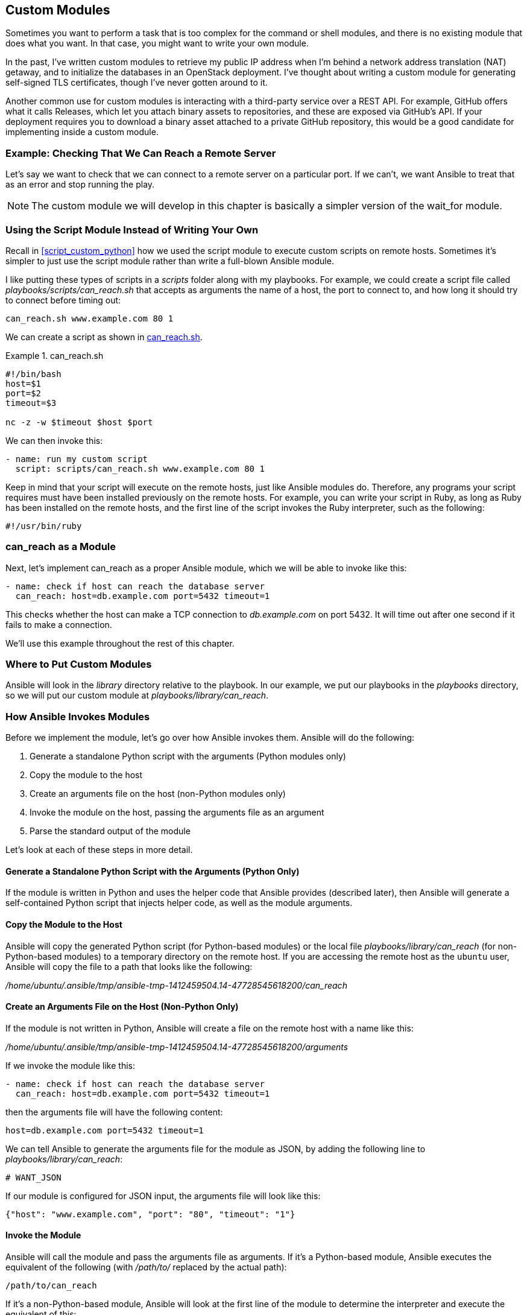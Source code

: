 [[custom_modules]]
== Custom Modules

Sometimes you want to perform a task that is too complex for the +command+ or +shell+ modules, and there is no existing module that does what you want. In that case, you might want to write your own module.((("modules", "custom", seealso="custom modules")))((("custom modules", id="ix_cusmod")))

In the past, I've written custom modules to retrieve my public IP
address when I'm behind a network address translation (NAT) getaway, and to initialize the databases in an OpenStack
deployment. I've thought about writing a custom module for generating
self-signed TLS certificates, though I've never gotten around to it.

Another common use for custom modules is interacting with a third-party service over a REST API. For example, GitHub offers what it calls Releases, which let you attach binary assets to repositories, and these are exposed via GitHub's API.  If your deployment requires you to download a binary asset attached to a private GitHub repository, this would be a good candidate for implementing inside a custom module.

=== Example: Checking That We Can Reach a Remote Server

Let's say we want to check that we can connect to a remote server on a
particular port. If we can't, we want Ansible to treat that as an error and stop running the play.

[NOTE]
====
The custom module we will develop in this chapter is basically a simpler version of the +wait_for+ module.
====

=== Using the Script Module Instead of Writing Your Own

Recall in <<script_custom_python>> how we used the +script+ module to execute custom scripts on remote hosts.((("custom modules", "using script module instead of writing your own")))((("script module", "using instead of writing your own module"))) Sometimes it's simpler to just use the +script+ module rather than write a full-blown Ansible module.


I like putting these types of scripts in a _scripts_ folder along with my playbooks. For example, we could create a script file called
_playbooks/scripts/can_reach.sh_  that accepts as arguments the name of a host, the port to connect to, and ((("can_reach script (example)")))how long it should try to connect before timing out:

----
can_reach.sh www.example.com 80 1
----

We can create a script as shown in <<CAN_REACH>>.

[[CAN_REACH]]
.can_reach.sh
====
[source,bash]
----
#!/bin/bash
host=$1
port=$2
timeout=$3

nc -z -w $timeout $host $port

----
====

We can then invoke this:
[source,yaml+jinja]
----
- name: run my custom script
  script: scripts/can_reach.sh www.example.com 80 1
----

Keep in mind that your script will execute on the remote hosts, just like Ansible modules do. Therefore, any programs your script requires must have been installed previously on the remote hosts. For example,
you can write your script in Ruby, as long as Ruby has been installed on the remote hosts, and the first line of the script invokes the Ruby interpreter, such as the following:

----
#!/usr/bin/ruby
----

=== can_reach as a Module

Next, let's implement +can_reach+ as a proper Ansible module,((("custom modules", "example, checking if can reach remote server"))) which we will be able to invoke like this:
[source,yaml+jinja]
----
- name: check if host can reach the database server
  can_reach: host=db.example.com port=5432 timeout=1

----

This checks whether the host can make a TCP connection to _db.example.com_ on port 5432. It will time out after one second if it fails to make a connection.

We'll use this example throughout the rest of this chapter.


=== Where to Put Custom Modules

Ansible will look in the _library_ directory relative to the playbook. ((("custom modules", "where to store")))((("modules", "custom", "where to store")))((("Library directory, custom modules in")))((("playbooks/library/", primary-sortas="playbooks/library")))In our example, we put our playbooks in the _playbooks_ directory, so we will put our custom module at _playbooks/library/can_reach_.

=== How Ansible Invokes Modules

Before we implement the module, let's go over how ((("custom modules", "how Ansible invokes modules", id="ix_cusmodinv")))((("modules", "how Ansible invokes", id="ix_modinv")))Ansible invokes them.
Ansible will do the following:

. Generate a standalone Python script with the arguments (Python modules only)
. Copy the module to the host
. Create an arguments file on the host (non-Python modules only)
. Invoke the module on the host, passing the arguments file as an argument
. Parse the standard output of the module

Let's look at each of these steps in more detail.

==== Generate a Standalone Python Script with the Arguments pass:[<span class="keep-together">(Python Only)</span>]

If the module is written in Python and uses the helper code that Ansible provides (described later), then Ansible will generate a self-contained Python script that injects helper code, as well as the module arguments.((("arguments script (Python modules)")))((("modules", "how Ansible invokes", "generating Python script with module arguments")))((("Python", "script with module arguments, for Python modules")))


==== Copy the Module to the Host

Ansible will copy the generated Python script (for Python-based modules) or the local file _playbooks/library/can_reach_ (for non-Python-based modules) to a temporary directory on the remote host.((("modules", "how Ansible invokes", "copying the module to the host"))) If you are accessing the remote host as the `ubuntu` user, Ansible will copy the file to a path that looks like the following:

_/home/ubuntu/.ansible/tmp/ansible-tmp-1412459504.14-47728545618200/can_reach_

==== Create an Arguments File on the Host (Non-Python Only)

If the module is not written in Python, Ansible will create a file on the remote host with a ((("modules", "how Ansible invokes", "creating arguments file on host for non-Python modules")))((("arguments file (non-Python modules)")))name like this:

_/home/ubuntu/.ansible/tmp/ansible-tmp-1412459504.14-47728545618200/arguments_

[role="pagebreak-before"]
If we invoke the module like this:
[source,yaml+jinja]
----
- name: check if host can reach the database server
  can_reach: host=db.example.com port=5432 timeout=1
----

then the arguments file will have the following content:

----
host=db.example.com port=5432 timeout=1
----


We can tell Ansible to generate the arguments file for the module as JSON, by adding the ((("JSON", "arguments file for module, generating as")))following line to _playbooks/library/can_reach_:
[source,bash]
----
# WANT_JSON
----

If our module is configured for JSON input, the arguments file will look like this:
[source,json]
----
{"host": "www.example.com", "port": "80", "timeout": "1"}
----

==== Invoke the Module

Ansible will call the module and pass the arguments file as arguments.((("modules", "how Ansible invokes", "invoking the module"))) If it's a Python-based module, Ansible executes the equivalent of the following (with _/path/to/_ replaced by the actual path):

----
/path/to/can_reach
----

If it's a non-Python-based module, Ansible will look at the first line of the
module to determine the interpreter and execute the equivalent of this:

----
/path/to/interpreter /path/to/can_reach /path/to/arguments
----


Assuming the +can_reach+ module is implemented as a Bash script and starts with this:

----
#!/bin/bash
----

then Ansible will do something like this:

----
/bin/bash /path/to/can_reach /path/to/arguments
----


But even this isn't strictly true. What Ansible actually does is the following:

----
/bin/sh -c 'LANG=en_US.UTF-8 LC_CTYPE=en_US.UTF-8 /bin/bash /path/to/can_reach \
/path/to/arguments; rm -rf /path/to/ >/dev/null 2>&1'
----

You can see the exact command that Ansible invokes by passing +-vvv+ to
+ansible-playbook+.((("modules", "how Ansible invokes", startref="ix_modinv")))((("custom modules", "how Ansible invokes modules", startref="ix_cusmodinv")))((("ansible-playbook -vvv command")))


=== Expected Outputs

Ansible expects modules to output JSON. ((("JSON", "expected module outputs")))((("modules", "expected outputs")))((("custom modules", "expected outputs")))For example:

----
{'changed': false, 'failed': true, 'msg': 'could not reach the host'}
----


[NOTE]
====
Prior to version 1.8, Ansible supported a shorthand output format, also known as
_baby JSON_, that looked like +key=value+. ((("baby JSON")))Ansible dropped support for this format
in 1.8.
As you'll see later, if you write your modules in Python, Ansible provides
helper methods that make it easy to generate JSON output.
====

==== Output Variables that Ansible Expects

Your module can return whatever variables you like, but Ansible has special
treatment for certain returned variables.((("modules", "expected outputs", "output variables")))((("custom modules", "expected outputs", "output variables")))

===== changed

All Ansible modules should return a +changed+ variable.((("output variables", "changed")))((("changed variable"))) The +changed+ variable is a Boolean that indicates whether the module execution caused the host to change state. When Ansible runs, it will show in the output whether a state change has happened. If a task has a +notify+ clause to notify a handler, the notification will fire only if +changed+ is +true+.

===== failed

If the module fails to complete, it should return +failed=true+.((("failed variable")))((("output variables", "failed"))) Ansible will treat this task execution as a failure and will not run any further tasks against the host that failed, unless the task has an +ignore_errors+ or +failed_when+ clause.((("ignore_errors clause")))((("failed_when clause")))

If the module succeeds, you can either return +failed=false+ or you can simply leave out the variable.

===== msg

Use the +msg+ variable to add a descriptive message that describes the reason that a module failed.((("msg variable")))((("output variables", "msg")))

If a task fails, and the module returns a +msg+ variable, then Ansible will output that variable slightly differently than it does the other variables. For example, if a module returns the following:
[source,json]
----
{"failed": true, "msg": "could not reach www.example.com:81"}
----

then Ansible will output the following lines when executing this task:

----
failed: [vagrant1] => {"failed": true}
msg: could not reach www.example.com:81
----


=== Implementing Modules in Python

If you implement your custom module in Python, Ansible provides
the +AnsibleModule+ Python class that makes it easier ((("AnsibleModule class")))((("custom modules", "implementing in Python", id="ix_cusmodPy")))((("Python", "implementing custom modules in", id="ix_Pycusmod")))to do the following:

* Parse the inputs
* Return outputs in JSON format
* Invoke external programs

In fact, when writing a Python module, Ansible will inject the arguments
directly into the generated Python file rather than require you to parse a
separate arguments file. We'll discuss how that works later in this chapter.

We'll create our module in Python by creating a _can_reach_ file. I'll start with the implementation and then break it down (see <<can-reach>>).

[[can-reach]]
.can_reach
====
[source,python]
----
#!/usr/bin/python
from ansible.module_utils.basic import AnsibleModule <1>

def can_reach(module, host, port, timeout):
    nc_path = module.get_bin_path('nc', required=True) <2>
    args = [nc_path, "-z", "-w", str(timeout),
            host, str(port)]
    (rc, stdout, stderr) = module.run_command(args) <3>
    return rc == 0

def main():
    module = AnsibleModule( <4>
        argument_spec=dict( <5>
            host=dict(required=True), <6>
            port=dict(required=True, type='int'),
            timeout=dict(required=False, type='int', default=3) <7>
        ),
        supports_check_mode=True <8>
    )

    # In check mode, we take no action
    # Since this module never changes system state, we just
    # return changed=False
    if module.check_mode: <9>
        module.exit_json(changed=False) <10>

    host = module.params['host'] <11>
    port = module.params['port']
    timeout = module.params['timeout']

    if can_reach(module, host, port, timeout):
        module.exit_json(changed=False)
    else:
        msg = "Could not reach %s:%s" % (host, port)
        module.fail_json(msg=msg) <12>

if __name__ == "__main__":
    main()

----
====


<1> Imports the +AnsibleModule+ helper class
<2> Gets the path of an external program
<3> Invokes an external program
<4> Instantiates the +AnsibleModule+ helper class
<5> Specifies the permitted set of arguments
<6> A required argument
<7> An optional argument with a default value
<8> Specifies that this module supports check mode
<9> Tests whether the module is running in check mode
<10> Exits successfully, passing a return value
<11> Extracts an argument
<12> Exits with failure, passing an error message


==== Parsing Arguments

It's easier to understand the way +AnsibleModule+ handles argument parsing by looking at an example.((("custom modules", "implementing in Python", "parsing arguments"))) Recall that our module is invoked like this:
[source,json]
----
- name: check if host can reach the database server
  can_reach: host=db.example.com port=5432 timeout=1

----

Let's assume that the +host+ and +port+ parameters are required, and +timeout+ is an optional parameter with a default value of 3 seconds.


You instantiate an +AnsibleModule+ object by passing it an +argument_spec+, which is a dictionary in which the keys are parameter names and the values are dictionaries that contain information about the parameters.((("argument_spec")))
[source,python]
----
    module = AnsibleModule(
        argument_spec=dict(
            ...
----

In our example, we declare a required argument named +host+. Ansible will report an error if this argument isn't passed to the module when we use it in a task:
[source,python]
----
            host=dict(required=True),
----


The variable named +timeout+ is optional. Ansible assumes that arguments are strings unless specified otherwise. Our +timeout+ variable is an integer, so we specify the type as +int+ so that Ansible will automatically convert it into a Python number. If +timeout+ is not specified, the module will assume it has a value of 3:
[source,python]
----
            timeout=dict(required=False, type='int', default=3)
----

The +AnsibleModule+ constructor takes arguments other than +argument_spec+. In the preceding example, we added this argument:
[source,python]
----
    supports_check_mode = True
----

This indicates that our module supports check mode. We'll explain that a little later in this chapter.

////

TBD: mutually_exclusive
required_together
required_one_of
add_file_common_args
////

==== Accessing Parameters

Once you've declared an +AnsibleModule+ object, you can access the values of the arguments through the +params+ dictionary,((("params dictionary")))((("custom modules", "implementing in Python", "accessing parameters"))) like this:
[source,python]
----
module = AnsibleModule(...)

host = module.params["host"]
port = module.params["port"]
timeout = module.params["timeout"]
----


==== Importing the AnsibleModule Helper Class

Starting with Ansible 2.1.0, Ansible deploys a module to the host by sending a
ZIP file containing the module file along with the imported helper files.((("custom modules", "implementing in Python", "importing AnsibleModule helper class")))((("AnsibleModule class", "importing"))) One
consequence of this it that you can now explicitly import classes, such as the following:

[source,python]
----
from ansible.module_utils.basic import AnsibleModule
----

Prior to Ansible 2.1.0, the +import+ statement in an Ansible module was really a
pseudo import statement.((("import statements"))) In these earlier versions, Ansible copied only a single
Python file to the remote host to execute it.  Ansible simulated the behavior of
a traditional Python import by including the imported code directly into the
generated Python file (similar to how an +#include+ statement works in C or
C\+\+). Because these did not behave like a traditional Python import, if you
explicitly imported a class, the Ansible pass:[<span class="keep-together">module</span>] debugging scripts would not work
properly.  You had to use a wildcard import, and put the import at the end
of the file, just before invoking the main function:

[source,python]
----
...
from ansible.module_utils.basic import *
if __name__ == "__main__":
    main()
----

==== Argument Options

////
lib/ansible/module_utils/basic.py
////

For each argument to an Ansible module, you can ((("arguments (module)", "options for", id="ix_argopt")))((("custom modules", "implementing in Python", "argument options", id="ix_cusmodPyargop")))specify several options, as listed in <<argoption_table>>.

[[argoption_table]]
.Argument options
[options="header"]
|===========================================================================================
|Option   | Description
|required | If +true+, argument is required
|default  | Default value if argument is not required
|choices  | A list of possible values for the argument
|aliases  | Other names you can use as an alias for this argument
|type     | Argument type. Allowed values: `'str'`, `'list'`, `'dict'`, `'bool'`, `'int'`, `'float'`
|===========================================================================================

===== required

The +required+ option is the only option that you should always specify.((("required option"))) If it is +true+, Ansible will return an error if the user fails to specify the argument.

In our +can_reach+ module example, +host+ and +port+ are required, and +timeout+ is not required.

===== default

For arguments that have +required=False+ set, you should generally specify a default value for that option.((("default option"))) In our example:
[source,python]
----
timeout=dict(required=False, type='int', default=3)
----


If the user invokes the module like this:
[source,yaml+jinja]
----
can_reach: host=www.example.com port=443
----

then +module.params["timeout"]+ will contain the value +3+.

[role="pagebreak-before"]
===== choices

The +choices+ option allows you to restrict the allowed arguments to a
predefined list.((("choices option")))

Consider the +distros+ argument in the ((("distros argument")))following example:
[source,python]
----
distro=dict(required=True, choices=['ubuntu', 'centos', 'fedora'])
----

If the user were to pass an argument that was not in the list—for example:

----
distro=suse
----

this would cause Ansible to throw an error.


===== aliases

The +aliases+ option allows you ((("aliases option")))to use different names to refer to the same argument.((("apt module", "package argument")))((("package argument"))) For example, consider the +package+ argument in the +apt+ module:
[source,python]
----
module = AnsibleModule(
    argument_spec=dict(
        ...
        package = dict(default=None, aliases=['pkg', 'name'], type='list'),
    )
)
----

Since `pkg` and `name` are aliases for the `package` argument, these invocations are all equivalent: 
[source,yaml+jinja]
----
- apt: package=vim
- apt: name=vim
- apt: pkg=vim
----

===== type

////
    lib/ansible/module_utils/basic.py

_check-argument_types
////

////
TODO: Confirm the default is string
////
The +type+ option enables you to specify the type of an argument.((("type option"))) By default, Ansible assumes all arguments are strings.

However, you can specify a type for the argument, and Ansible will convert the argument to the desired type.((("int type")))((("float type")))((("bool type")))((("dict type")))((("lists", "list type")))((("strings", "str type"))) The types supported are as follows:

* +str+
* +list+
* +dict+
* +bool+
* +int+
* +float+

In our example, we specified the +port+ argument as +int+:
[source,python]
----
port=dict(required=True, type='int'),
----

When we access it from the +params+ dictionary,((("params dictionary"))) like this:
[source,python]
----
port = module.params['port']
----

the value of the +port+ variable will be an integer. If we had not specified the type as +int+ when declaring the +port+ variable, the +module.params[\'port\']+ value would have been a string instead of an integer.

Lists are comma-delimited.((("lists", "list module parameter"))) For example, if you have a module named +foo+ with a list parameter named +colors+:
[source,python]
----
colors=dict(required=True, type='list')
----

then you pass a +list+ like this:
[source,json]
----
foo: colors=red,green,blue
----


For dictionaries, you can either use +key=value+ pairs, delimited by commas, or you can use JSON inline.((("dictionaries", "dict module parameter")))

For example, if you have a module named +bar+, with a +dict+ parameter named +tags+:
[source,python]
----
tags=dict(required=False, type='dict', default={})
----

then you can pass the argument like this:
[source,yaml+jinja]
----
- bar: tags=env=staging,function=web
----

Or you can pass the argument like this:
[source,yaml+jinja]
----
- bar: tags={"env": "staging", "function": "web"}
----

The official Ansible documentation uses the term _complex args_ to refer to lists and dictionaries that are passed to modules as arguments. See <<COMPLEX_ARGS>> for how to pass these types of arguments in playbooks.((("complex arguments")))((("arguments (module)", "options for", startref="ix_argopt")))((("custom modules", "implementing in Python", "argument options", startref="ix_cusmodPyargop")))

==== AnsibleModule Initializer Parameters

The +AnsibleModule+ initializer method takes various arguments, listed in <<ansiblemod_init_args>>.((("initializer method (AnsibleModule), parameters", id="ix_initAM")))((("custom modules", "implementing in Python", "AnsibleModule initializer method parameters", id="ix_cusmodPyAMinit")))((("AnsibleModule class", "initializer method parameters", id="ix_AnsModinit"))) The only required argument is +argument_spec+.

[[ansiblemod_init_args]]
.AnsibleModule initializer arguments
[options="header"]
|============================================================================================
|Parameter               | Default | Description
|argument_spec           | (_None_)  | Dictionary that contains information about arguments
|bypass_checks           | False   | If true, don't check any of the parameter constraints
|no_log                  | False   | If true, don't log the behavior of this module
|check_invalid_arguments | True    | If true, return error if user passed an unknown argument
|mutually_exclusive      | (_None_)    | List of mutually exclusive arguments
|required_together       | (_None_)    | List of arguments that must appear together
|required_one_of         | (_None_)    | List of arguments where at least one must be present
|add_file_common_args    | False   | Supports the arguments of the +file+ module
|supports_check_mode     | False   | If true, indicates module supports check mode
|============================================================================================

===== argument_spec

This is a dictionary that contains the descriptions of the allowed arguments for
the module, as described in the previous section.((("argument_spec")))

===== no_log

When Ansible executes a module on a host, the module will log output to the syslog,
which on Ubuntu is at _/var/log/syslog_.((("logging from module execution, disabling")))((("no_log argument")))

The logging output looks like this:

----
Sep 28 02:31:47 vagrant-ubuntu-trusty-64 ansible-ping: Invoked with data=None
Sep 28 02:32:18 vagrant-ubuntu-trusty-64 ansible-apt: Invoked with dpkg_options=
force-confdef,force-confold upgrade=None force=False name=nginx package=['nginx'
] purge=False state=installed update_cache=True default_release=None install_rec
ommends=True deb=None cache_valid_time=None Sep 28 02:33:01 vagrant-ubuntu-trust
y-64 ansible-file: Invoked with src=None
original_basename=None directory_mode=None force=False remote_src=None selevel=N
one seuser=None recurse=False serole=None content=None delimiter=None state=dire
ctory diff_peek=None mode=None regexp=None owner=None group=None path=/etc/nginx
/ssl backup=None validate=None setype=None
Sep 28 02:33:01 vagrant-ubuntu-trusty-64 ansible-copy: Invoked with src=/home/va
grant/.ansible/tmp/ansible-tmp-1411871581.19-43362494744716/source directory_mod
e=None force=True remote_src=None dest=/etc/nginx/ssl/nginx.key selevel=None seu
ser=None serole=None group=None content=NOT_LOGGING_PARAMETER setype=None origin
al_basename=nginx.key delimiter=None mode=0600 owner=root regexp=None validate=N
one backup=False
Sep 28 02:33:01 vagrant-ubuntu-trusty-64 ansible-copy: Invoked with src=/home/va
grant/.ansible/tmp/ansible-tmp-1411871581.31-95111161791436/source directory_mod
e=None force=True remote_src=None dest=/etc/nginx/ssl/nginx.crt selevel=None seu
ser=None serole=None group=None content=NOT_LOGGING_PARAMETER setype=None origin
al_basename=nginx.crt delimiter=None mode=None owner=None regexp=None validate=N
one backup=False
----

If a module accepts sensitive information as an argument, you might want to disable this logging. To configure a module so that it does not write to syslog, pass the
+no_log=True+ parameter to the +AnsibleModule+ initializer.

===== check_invalid_arguments

By default, Ansible will verify that all of the arguments that a user passed to
a module are legal arguments.((("check_invalid_arguments"))) You can disable this check by passing the
+check_invalid_&#x200b;argu&#x2060;ments=False+ parameter to the +AnsibleModule+ initializer.

===== mutually_exclusive

The +mutually_exclusive+ parameter is a list of arguments that cannot be specified during the same module invocation.((("mutually_exclusive parameter"))) For example, the +lineinfile+ module allows you to add a line to a file. You can use the +insertbefore+ argument to specify which line it should appear before, or the +insertafter+ argument to specify which line it should appear after, but you can't specify both.

Therefore, this module specifies that the two arguments are mutually exclusive, like this:
[source,python]
----
mutually_exclusive=[['insertbefore', 'insertafter']]
----


===== required_one_of

The +required_one_of+ parameter expects a list of arguments with at least one that must be passed to the module.((("required_one_of parameter"))) For example, the +pip+ module, which is used for installing Python packages, can take either the name of a package or the name of a requirements file that contains a list of packages. The module specifies that one of these arguments is required like this: 
[source,python]
----
required_one_of=[['name', 'requirements']]
----



===== add_file_common_args

Many modules create or modify a file.((("add_file_common_args"))) A user will often want to set some attributes on the resulting file, such as the owner, group, and file permissions.


You could invoke the +file+ module to set these parameters,((("file module"))) like
this:
[source,yaml+jinja]
----
- name: download a file
  get_url: url=http://www.example.com/myfile.dat dest=/tmp/myfile.dat

- name: set the permissions
  file: path=/tmp/myfile.dat owner=ubuntu mode=0600
----


As a shortcut, Ansible allows you to specify that a module will accept all of the same arguments as the +file+ module, so you can simply set the file attributes by passing the relevant arguments to the module that created or modified the file. For example:

----
- name: download a file
  get_url: url=http://www.example.com/myfile.dat dest=/tmp/myfile.dat \
  owner=ubuntu mode=0600
----

To specify that a module should support these arguments:
[source,python]
----
add_file_common_args=True
----

////
 lib/ansible/module_utils/basic.py
line 667
////

The +AnsibleModule+ module provides helper methods for working
with these arguments.

The +load_file_common_arguments+ method takes the parameters dictionary as an
argument and returns a parameters dictionary that contains all of the arguments
that relate to setting file attributes.((("load_file_common_arguments method")))

The +set_fs_attributes_if_different+ method takes a file parameters dictionary
and a Boolean indicating whether a host state change has occurred yet.((("set_fs_attributes_if_different method"))) The method
sets the file attributes as a side effect and returns +true+ if there was a host
state change (either the initial argument was true, or it made a change to the
file as part of the side effect).


If you are using the common file arguments, do not specify the arguments explicitly. To
get access to these attributes in your code, use the helper methods to extract
the arguments and set the file attributes, like this:
[source,python]
----
module = AnsibleModule(
    argument_spec=dict(
        dest=dict(required=True),
        ...
    ),
    add_file_common_args=True
)

# "changed" is True if module caused host to change state
changed = do_module_stuff(param)

file_args = module.load_file_common_arguments(module.params)

changed = module.set_fs_attributes_if_different(file_args, changed)
module.exit_json(changed=changed, ...)
----

[NOTE]
====
Ansible assumes your module has an argument named +path+ or +dest+, which
contains the path to the file.((("paths", "path argument")))((("dest argument")))
====


===== bypass_checks

Before an Ansible module executes, it first checks that all of the argument
constraints are satisfied, and returns an error if they aren't.((("bypass_checks parameter"))) These include the following:

[role="pagebreak-before"]
* No mutually exclusive arguments are present.
* Arguments marked with the +required+ option are present.
* Arguments restricted by the +choices+ option have the expected values.
* Arguments that specify a +type+ have values that are consistent with the +type+.
* Arguments marked as +required_together+ appear together.
* At least one argument in the list of +required_one_of+ is present.

You can disable all of these checks by setting +bypass_checks=True+.((("initializer method (AnsibleModule), parameters", startref="ix_initAM")))((("custom modules", "implementing in Python", "AnsibleModule initializer method parameters", startref="ix_cusmodPyAMinit")))((("AnsibleModule class", "initializer method parameters", startref="ix_AnsModinit"))) 


==== Returning Success or Failure

Use the +exit_json+ method to return success.((("success or failure, returning from module execution")))((("AnsibleModule class", "exit_json method")))((("exit_json method (AnsibleModule)")))((("custom modules", "implementing in Python", "returning success or failure")))((("changed variable", "returning as exit_json method argument"))) You should always return +changed+ as an argument, and it's good practice to return +msg+ with a meaningful message:
[source,python]
----
module = AnsibleModule(...)
...
module.exit_json(changed=False, msg="meaningful message goes here")
----

Use the +fail_json+ method to indicate failure. ((("AnsibleModule class", "fail_json method")))((("fail_json method (AnsibleModule)")))You should always return a +msg+ parameter((("msg variable", "returning in fail_json method parameter"))) to explain to the user the reason for the failure:
[source,python]
----
module = AnsibleModule(...)
...
module.fail_json(msg="Out of disk space")
----

==== Invoking External Commands

The +AnsibleModule+ class provides the +run_command+ convenience method for calling an external program, which wraps the native Python +subprocess+ module.((("custom modules", "implementing in Python", "invoking external commands")))((("commands", "external, invoking with custom module"))) It accepts the arguments listed in <<runcommand_args>>.((("run_command method arguments")))

[[runcommand_args]]
.run_command arguments
[options="header"]
|==================================================================================================================================================
|Argument         |Type                      |Default | Description
|args (default)   |String or list of strings | (_None_) | The command to be executed (see the following section)
|check_rc         |Boolean                   | False  | If +true+, will call +fail_json+ if command returns a nonzero value
|close_fds        |Boolean                   | True   | Passes as +close_fds+ argument to +subprocess.Popen+
|executable       |String (path to program)  | (_None_)   | Passes as +executable+ argument to +subprocess.Popen+
|data             |String                    | (_None_)   | Send to +stdin+ if child process
|binary_data      |Boolean                   | False  | If +false+ and +data+ is present, Ansible will send a newline to +stdin+ after sending +data+
|path_prefix      |String (list of paths)    | (_None_)   | Colon-delimited list of paths to prepend to +PATH+ environment variable
|cwd              |String (directory path)   | (_None_)   | If specified, Ansible will change to this directory before executing
|use_unsafe_shell |Boolean                   | False  | See the following section
|==================================================================================================================================================


If +args+ is passed as a list, as shown in <<ARGS_AS_LIST>>, then((("args variable", "passed as list")))((("subprocess.Popen"))) Ansible will invoke pass:[<span class="keep-together"><code>subprocess.Popen</code></span>] with +shell=False+.

[[ARGS_AS_LIST]]
.Passing args as a list
====
[source,python]
----
module = AnsibleModule(...)
...
module.run_command(['/usr/local/bin/myprog', '-i', 'myarg'])

----
====


If +args+ is passed as a string, as shown in <<ARGS_AS_STRING>>, then the behavior depends ((("args variable", "passed as string")))on the value of +use_unsafe_shell+.((("Python", "subprocess.Popen class")))((("use_unsafe_shell"))) If +use_unsafe_shell+ is +false+, Ansible will split +args+ into a list and invoke +subprocess.Popen+ with +shell=False+. If +use_unsafe_shell+ is +true+, Ansible will pass +args+ as a string to +subprocess.Popen+ with +shell=True+.footnote:[For more on the Python standard library +subprocess.Popen+ class, see its http://bit.ly/1F72tiU[online documentation].]

[[ARGS_AS_STRING]]
.Passing args as a string
====
[source,python]
----
module = AnsibleModule(...)
...
module.run_command('/usr/local/bin/myprog -i myarg')

----
====

==== Check Mode (Dry Run)

Ansible supports something called _check mode_, which is enabled when passing the +-C+ or +--check+ flag to +ansible-playbook+. ((("check mode")))((("dry run mode")))((("custom modules", "implementing in Python", "check mode")))It is similar to the _dry run_ mode supported by many other tools.((("ansible-playbook -C or --check command")))

When Ansible runs a playbook in check mode, it will not make any changes to the hosts when it runs. Instead, it will simply report whether each task would have changed the host, returned successfully without making a change, or returned an error.

[TIP]
====
Modules must be explicitly configured to support check mode. If you're going to
write your own module, I recommend you support check mode so that your module is
a good Ansible citizen.
====

To tell Ansible that your module supports ((("supports_check_mode")))((("initializer method (AnsibleModule), parameters", "supports_check_mode")))check mode, set +supports_check_mode+
to +true+ in the AnsibleModule initializer method, as shown in
<<ENABLING_CHECK_MODE>>.

[[ENABLING_CHECK_MODE]]
.Telling Ansible the module supports check mode
====
[source,python]
----
module = AnsibleModule(
    argument_spec=dict(...),
    supports_check_mode=True)

----
====

Your module should check that check mode has been enabled by checking the value of the ++check_mode++footnote:[Phew! That was a lot of checks.] attribute of the +AnsibleModule+ object, as shown in <<CHECKING_CHECK_MODE>>. Call the +exit_json+ or +fail_json+ methods as you would normally.

[[CHECKING_CHECK_MODE]]
.Checking whether check mode is enabled
====
[source,python]
----
module = AnsibleModule(...)
...
if module.check_mode:
   # check if this module would make any changes
   would_change = would_executing_this_module_change_something()
   module.exit_json(changed=would_change)

----
====

It is up to you, the module author, to ensure that your module does not modify
the state of the host when running in check mode.((("Python", "implementing custom modules in", startref="ix_Pycusmod")))((("custom modules", "implementing in Python", startref="ix_cusmodPy")))

=== Documenting Your Module

You should document your modules according to the Ansible project standards so
that HTML documentation for your module will be correctly generated and the
_ansible-doc_ program will display documentation for your module.((("ansible-doc command-line tool"))) Ansible
uses a special YAML-based syntax for documenting modules.((("documentation", "for custom modules", id="ix_doccusmod")))((("custom modules", "documenting", id="ix_cusmoddoc")))

Near the top of your module, define a string variable called +DOCUMENTATION+ that
contains the documentation, and a string variable called +EXAMPLES+ that
contains example usage.


<<ex-10-8>> shows an example for the documentation section for our +can_reach+ module.

[[ex-10-8]]
.Example of module documentation
====
[source,python]
----
DOCUMENTATION = '''
---
module: can_reach
short_description: Checks server reachability
description:
 - Checks if a remote server can be reached
version_added: "1.8"
options:
  host:
    description:
      - A DNS hostname or IP address
    required: true
  port:
    description:
    - The TCP port number
    required: true
  timeout:
    description:
    - The amount of time trying to connect before giving up, in seconds
    required: false
    default: 3
  flavor:
    description:
    - This is a made-up option to show how to specify choices.
    required: false
    choices: ["chocolate", "vanilla", "strawberry"]
    aliases: ["flavor"]
    default: chocolate
requirements: [netcat]
author: Lorin Hochstein
notes:
  - This is just an example to demonstrate how to write a module.
  - You probably want to use the native M(wait_for) module instead.
'''

EXAMPLES = '''
# Check that ssh is running, with the default timeout
- can_reach: host=myhost.example.com port=22

# Check if postgres is running, with a timeout
- can_reach: host=db.example.com port=5432 timeout=1
'''

----
====


Ansible supports ((("ansible-doc command-line tool", "documentation markup")))limited markup in the documentation. <<DOC_MARKUP>> shows
the markup syntax supported by the Ansible documentation tool, with
recommendations about when you should use this markup.

[[DOC_MARKUP]]
.Documentation markup
[options="header"]
|======================================================================
|Type           | Syntax with example        | When to use
|URL            | U(pass:[<em>http://www.example.com</em>])  | URLs
|Module         | M(apt)                     | Module names
|Italics        | I(port)                    | Parameter names
|Constant-width | C(/bin/bash)               | File and option names
|======================================================================

The existing Ansible modules are a great source of examples for documentation.((("documentation", "for custom modules", startref="ix_doccusmod")))((("custom modules", "documenting", startref="ix_cusmoddoc")))

=== Debugging Your Module

The Ansible repository in GitHub contains a couple of scripts that allow you to
invoke your module directly on your local machine, without having to run it
by using the +ansible+ or +ansible-playbook+ commands.((("custom modules", "debugging")))((("debugging", "custom modules")))

Clone the Ansible repo:
[source,console]
----
$ git clone https://github.com/ansible/ansible.git --recursive
----

Set up your environment variables so that you can invoke the module:
[source,console]
----
$ source ansible/hacking/env-setup
----

Invoke your module:
[source,console]
----
$ ansible/hacking/test-module -m /path/to/can_reach -a "host=example.com port=81"
----

[NOTE]
====
You might get an import error, such as these:

----
ImportError: No module named yaml
ImportError: No module named jinja2.exceptions
----

If so, you'll need to install these missing dependencies:

----
pip install pyYAML jinja2
----
====

Since +example.com+ doesn't have a service that listens on port 81, our module should fail with a meaningful error message. And it does:


----
* including generated source, if any, saving to:
/Users/lorin/.ansible_module_generated
* ansiballz module detected; extracted module source to:
/Users/lorin/debug_dir
***********************************
RAW OUTPUT

{"msg": "Could not reach example.com:81", "failed": true, "invocation":
{"module_args": {"host": "example.com", "port": 81, "timeout": 3}}}


***********************************
PARSED OUTPUT
{
    "failed": true,
    "invocation": {
        "module_args": {
            "host": "example.com",
            "port": 81,
            "timeout": 3
        }
    },
    "msg": "Could not reach example.com:81"
}
----

As the output suggests, when you run this +test-module+, Ansible will generate a
Python script and copy it to _~/.ansible_module_generated_. This is a standalone
Python script that you can execute directly if you like.

Starting with Ansible 2.1.0, this Python script contains a base64-encoded
ZIP file with the actual source code from your module, as well as code to expand
the ZIP file and execute the source code within it.

This file does not take any arguments; rather, Ansible inserts the arguments directly((("ANSIBALLZ_PARAMS environment variable")))
into the file in the +ANSIBALLZ_PARAMS+ variable:

----
ANSIBALLZ_PARAMS = '{"ANSIBLE_MODULE_ARGS": {"host": "example.com", \
    "_ansible_selinux_special_fs": ["fuse", "nfs", "vboxsf", "ramfs"], \
    "port": "81"}}'
----


=== Implementing the Module in Bash

If you're going to write an Ansible module, I recommend writing it in Python because, as you saw earlier in this chapter, Ansible provides helper classes for writing your modules in Python.((("custom modules", "implementing in Bash")))((("Bash shell", "implementing custom module in"))) However, you can write modules in other languages as well. Perhaps you need to write in another language because your module depends on a third-party library that's not implemented in Python. Or maybe the module is so simple that it's easiest to write it in Bash. Or maybe you just prefer writing your scripts in Ruby.


In this section, we'll work through an example of implementing the module as a Bash script. It's going to look quite similar to the implementation in <<CAN_REACH>>. The main difference is parsing the input arguments and generating the outputs that Ansible expects.

I'm going to use the JSON format for input and use a tool called http://stedolan.github.io/jq/[jq] for parsing out JSON on the command line.((("JSON", "input format for custom module implemented in Bash")))((("jq tool"))) This means that you'll need to install jq on the host before invoking this module. <<BASH_MODULE>> shows the complete Bash implementation of our module.

[[BASH_MODULE]]
.can_reach module in Bash
====
[source,bash]
----
#!/bin/bash
# WANT_JSON

# Read the variables from the file
host=`jq -r .host < $1`
port=`jq -r .port < $1`
timeout=`jq -r .timeout < $1`

# Default timeout=3
if [[ $timeout = null ]]; then
    timeout=3
fi

# Check if we can reach the host
nc -z -w $timeout $host $port

# Output based on success or failure
if [ $? -eq 0 ]; then
    echo '{"changed": false}'
else
    echo "{\"failed\": true, \"msg\": \"could not reach $host:$port\"}"
fi
----
====

We added +WANT_JSON+ in a comment to tell Ansible that we want the input to be in JSON
syntax.

.Bash Modules with Shorthand Input
*******************************************************************************
It's possible to implement Bash modules by using the shorthand notation for input. I don't recommend doing it this way, since the simplest approach involves using the +source+ built-in, which is a potential security risk. However, if you're really determined, check out the blog post http://bit.ly/1F789tb["Shell scripts as Ansible modules"] by Jan-Piet Mens.
*******************************************************************************

=== Specifying an Alternative Location for Bash

Note that our module assumes that Bash is located at _/bin/bash_. However, not all systems will have the Bash executable in that location.((("Bash shell", "specifying alternate location for")))((("/bin/bash directory", primary-sortas="bin/bash"))) You can tell Ansible to look pass:[<span class="keep-together">elsewhere</span>] for the Bash interpreter by setting the +ansible_bash_interpreter+ variable on hosts that install it elsewhere.((("ansible_bash_interpreter variable")))


For example, let's say you have a FreeBSD host named _fileserver.example.com_ that has ((("FreeBSD platforms, Bash on")))Bash installed in _/usr/local/bin/bash_. You can create a host variable by creating the file _host_vars/fileserver.example.com_ that contains the following:

----
ansible_bash_interpreter: /usr/local/bin/bash
----

Then, when Ansible invokes this module on the FreeBSD host, it will use
_/usr/local/bin/bash_ instead of _/bin/bash_.((("#! (shebang), lines beginning with")))

Ansible determines which interpreter to use by looking for the _shebang_ (+#!+) and then looking at the base name of the first element. ((("shebang (#!)")))In our example, Ansible will see this line:

----
#!/bin/bash
----

Ansible will then look for the base name of _/bin/bash_, which is _bash_. It will then use the +ansible_bash_interpreter+ if the user specified one.

[WARNING]
====
Because of how Ansible looks for the interpreter, if your shebang calls
_/usr/bin/env_, for example:

----
#!/usr/bin/env bash
----

Ansible will mistakenly identify the interpreter as +env+ because it
will call +basename+ on _/usr/bin/env_ to identify the interpreter.

The takeaway is: don't invoke +env+ in shebang. ((("env lookup", "not invoking in shebang")))Instead, explicitly specify the location of the interpreter and override with +ansible_bash_interpreter+ (or equivalent) when needed.
====


=== Example Modules

The best way to learn how to write Ansible modules is to read the source code for the modules that ship with Ansible.((("modules", "source code for modules that ship with Ansible")))((("custom modules", "studying source code for modules shipping with Ansible"))) Check them out on https://github.com/ansible/ansible/tree/devel/lib/ansible/modules[GitHub].

In this chapter, we covered how to write modules in Python, as well as other languages, and how to avoid writing your own full-blown modules by using the +script+ module. If you do write a module, I encourage you to propose it for inclusion in the main Ansible project.((("modules", "custom", startref="ix_modcus")))((("custom modules", startref="ix_cusmod")))
